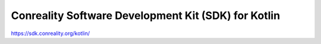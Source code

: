 ****************************************************
Conreality Software Development Kit (SDK) for Kotlin
****************************************************

https://sdk.conreality.org/kotlin/
